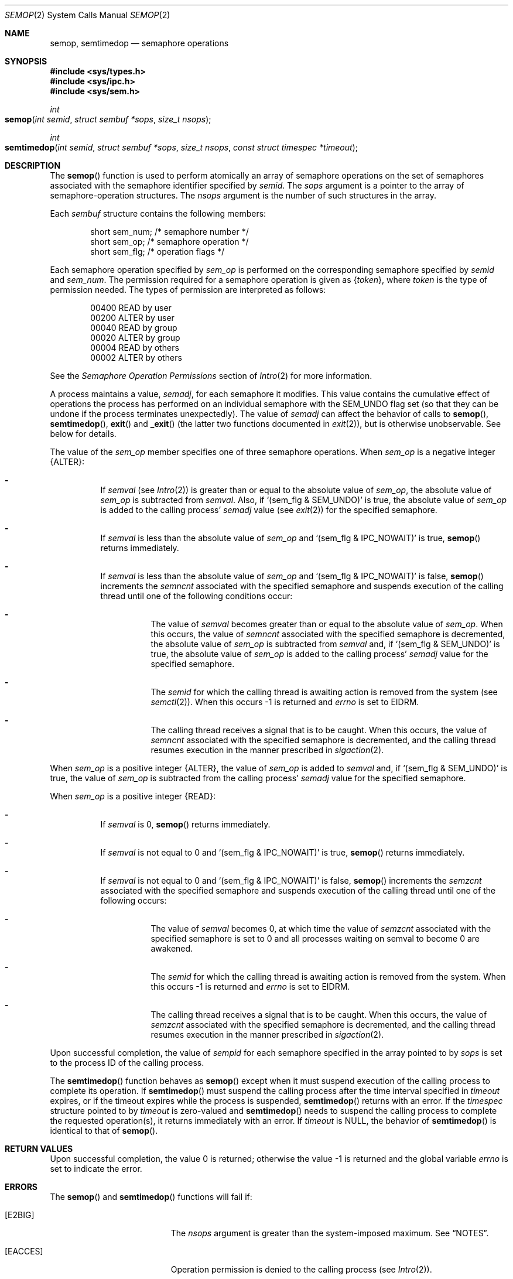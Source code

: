 .\"
.\" The contents of this file are subject to the terms of the
.\" Common Development and Distribution License (the "License").
.\" You may not use this file except in compliance with the License.
.\"
.\" You can obtain a copy of the license at usr/src/OPENSOLARIS.LICENSE
.\" or http://www.opensolaris.org/os/licensing.
.\" See the License for the specific language governing permissions
.\" and limitations under the License.
.\"
.\" When distributing Covered Code, include this CDDL HEADER in each
.\" file and include the License file at usr/src/OPENSOLARIS.LICENSE.
.\" If applicable, add the following below this CDDL HEADER, with the
.\" fields enclosed by brackets "[]" replaced with your own identifying
.\" information: Portions Copyright [yyyy] [name of copyright owner]
.\"
.\"
.\" Copyright 1989 AT&T
.\" Copyright (c) 2006, Sun Microsystems, Inc. All Rights Reserved
.\"
.Dd May 12, 2006
.Dt SEMOP 2
.Os
.Sh NAME
.Nm semop , semtimedop
.Nd semaphore operations
.Sh SYNOPSIS
.In sys/types.h
.In sys/ipc.h
.In sys/sem.h
.Ft int
.Fo semop
.Fa "int semid"
.Fa "struct sembuf *sops"
.Fa "size_t nsops"
.Fc
.Ft int
.Fo semtimedop
.Fa "int semid"
.Fa "struct sembuf *sops"
.Fa "size_t nsops"
.Fa "const struct timespec *timeout"
.Fc
.Sh DESCRIPTION
The
.Fn semop
function is used to perform atomically an array of semaphore operations on the
set of semaphores associated with the semaphore identifier specified by
.Fa semid .
The
.Fa sops
argument is a pointer to the array of semaphore-operation structures.
The
.Fa nsops
argument is the number of such structures in the array.
.Pp
Each
.Vt sembuf
structure contains the following members:
.Bd -literal -offset indent
short sem_num; /* semaphore number */
short sem_op;  /* semaphore operation */
short sem_flg; /* operation flags */
.Ed
.Pp
Each semaphore operation specified by
.Va sem_op
is performed on the corresponding semaphore specified by
.Fa semid
and
.Va sem_num .
The
permission required for a semaphore operation is given as
.Brq Va token ,
where
.Va token
is the type of permission needed.
The types of permission are interpreted as follows:
.Bd -literal -offset indent
00400    READ by user
00200    ALTER by user
00040    READ by group
00020    ALTER by group
00004    READ by others
00002    ALTER by others
.Ed
.Pp
See the
.Em Semaphore Operation Permissions
section of
.Xr Intro 2
for more information.
.Pp
A process maintains a value,
.Va semadj ,
for each semaphore it modifies.
This value contains the cumulative effect of operations the process has
performed on an individual semaphore with the
.Dv SEM_UNDO
flag set (so that they can be undone if the process terminates unexpectedly).
The value of
.Va semadj
can
affect the behavior of calls to
.Fn semop , Fn semtimedop , Fn exit
and
.Fn _exit
.Pq the latter two functions documented in Xr exit 2 ,
but is otherwise unobservable.
See below for details.
.Pp
The value of the
.Va sem_op
member specifies one of three semaphore operations.
When
.Va sem_op
is a negative integer
.Brq Dv ALTER :
.Bl -dash -width Ds
.It
If
.Va semval Pq see Xr Intro 2
is greater than or equal to the absolute value of
.Va sem_op ,
the absolute value of
.Va sem_op
is subtracted from
.Va semval .
Also, if
.Ql (sem_flg\ &\ SEM_UNDO)
is true, the absolute
value of
.Va sem_op
is added to the calling process'
.Va semadj
value
.Pq see Xr exit 2
for the specified semaphore.
.It
If
.Va semval
is less than the absolute value of
.Va sem_op
and
.Ql (sem_flg\ &\ IPC_NOWAIT)
is true,
.Fn semop
returns immediately.
.It
If
.Va semval
is less than the absolute value of
.Va sem_op
and
.Ql (sem_flg\ &\ IPC_NOWAIT)
is false,
.Fn semop
increments the
.Va semncnt
associated with the specified semaphore and suspends execution of the calling
thread until one of the following conditions occur:
.Bl -dash -width Ds
.It
The value of
.Va semval
becomes greater than or equal to the absolute value of
.Va sem_op .
When this occurs, the value of
.Va semncnt
associated with the specified semaphore is decremented, the absolute value of
.Va sem_op
is subtracted from
.Va semval
and, if
.Ql (sem_flg\ &\ SEM_UNDO)
is true,
the absolute value of
.Va sem_op
is added to the calling process'
.Va semadj
value for the specified semaphore.
.It
The
.Fa semid
for which the calling thread is awaiting action is removed from the system
.Pq see Xr semctl 2 .
When this occurs -1 is returned and
.Va errno
is set to
.Er EIDRM .
.It
The calling thread receives a signal that is to be caught.
When this occurs, the value of
.Va semncnt
associated with the specified semaphore is decremented, and the calling thread
resumes execution in the manner prescribed in
.Xr sigaction 2 .
.El
.El
.Pp
When
.Va sem_op
is a positive integer
.Brq Dv ALTER ,
the value of
.Va sem_op
is added to
.Va semval
and, if
.Ql (sem_flg\ &\ SEM_UNDO)
is true, the value of
.Va sem_op
is subtracted from the calling process'
.Va semadj
value for the specified semaphore.
.Pp
When
.Va sem_op
is a positive integer
.Brq Dv READ :
.Bl -dash -width Ds
.It
If
.Va semval
is 0,
.Fn semop
returns immediately.
.It
If
.Va semval
is not equal to 0 and
.Ql (sem_flg\ &\ IPC_NOWAIT)
is true,
.Fn semop
returns immediately.
.It
If
.Va semval
is not equal to 0 and
.Ql (sem_flg\ &\ IPC_NOWAIT)
is false,
.Fn semop
increments the
.Va semzcnt
associated with the specified semaphore and suspends execution of the calling
thread until one of the following occurs:
.Bl -dash -width Ds
.It
The value of
.Va semval
becomes 0, at which time the value of
.Va semzcnt
associated with the specified semaphore is set to 0 and all processes waiting
on semval to become 0 are awakened.
.It
The
.Fa semid
for which the calling thread is awaiting action is removed from the system.
When this occurs -1 is returned and
.Va errno
is set to
.Er EIDRM .
.It
The calling thread receives a signal that is to be caught.
When this occurs, the value of
.Va semzcnt
associated with the specified semaphore is decremented, and the calling thread
resumes execution in the manner prescribed
in
.Xr sigaction 2 .
.El
.El
.Pp
Upon successful completion, the value of
.Va sempid
for each semaphore
specified in the array pointed to by
.Fa sops
is set to the process ID of the calling process.
.Pp
The
.Fn semtimedop
function behaves as
.Fn semop
except when it must suspend execution of the calling process to complete its
operation.
If
.Fn semtimedop
must suspend the calling process after the time interval specified in
.Fa timeout
expires, or if the timeout expires while the process is suspended,
.Fn semtimedop
returns with an error.
If the
.Vt timespec
structure pointed to by
.Fa timeout
is zero-valued and
.Fn semtimedop
needs to suspend the calling process to complete the requested operation(s), it
returns immediately with an error.
If
.Fa timeout
is
.Dv NULL ,
the behavior of
.Fn semtimedop
is identical to that of
.Fn semop .
.Sh RETURN VALUES
.Rv -std
.Sh ERRORS
The
.Fn semop
and
.Fn semtimedop
functions will fail if:
.Bl -tag -width Er
.It Bq Er E2BIG
The
.Fa nsops
argument is greater than the system-imposed maximum.
See
.Sx NOTES .
.It Bq Er EACCES
Operation permission is denied to the calling process
.Pq see Xr Intro 2 .
.It Bq Er EAGAIN
The operation would result in suspension of the calling process but
.Ql (sem_flg\ &\ IPC_NOWAIT)
is true.
.It Bq Er EFAULT
The
.Fa sops
argument points to an illegal address.
.It Bq Er EFBIG
The value of
.Va sem_num
is less than 0 or greater than or equal to the number of semaphores in the set
associated with
.Fa semid .
.It Bq Er EIDRM
A
.Fa semid
was removed from the system.
.It Bq Er EINTR
A signal was received.
.It Bq Er EINVAL
The
.Fa semid
argument is not a valid semaphore identifier, or the number of
individual semaphores for which the calling process requests a
.Dv SEM_UNDO
operation would exceed the system-imposed limit.
Solaris does not impose a limit on the number of individual semaphores for
which the calling process requests a
.Dv SEM_UNDO
operation.
.It Bq Er ENOSPC
The limit on the number of individual processes requesting a
.Dv SEM_UNDO
operation would be exceeded.
Solaris does not impose a limit on the number of individual processes
requesting an
.Dv SEM_UNDO
operation.
.It Bq Er ERANGE
An operation would cause a
.Va semval
or a
.Va semadj
value to overflow the system-imposed limit.
.El
.Pp
The
.Fn semtimedop
function will fail if:
.Bl -tag -width Er
.It Bq Er EAGAIN
The
.Fa timeout
expired before the requested operation could be completed.
.It Bq Er EFAULT
The
.Fa timeout
argument points to an illegal address.
.It Bq Er EINVAL
The
.Fa timeout
argument specified a
.Va tv_sec
or
.Va tv_nsec
value less than 0, or a
.Va tv_nsec
value greater than or equal to 1000 million.
.El
.Sh INTERFACE STABILITY
.Fn semop
is
.Sy Standard .
.Sh SEE ALSO
.Xr ipcs 1 ,
.Xr rctladm 1M ,
.Xr exec 2 ,
.Xr exit 2 ,
.Xr fork 2 ,
.Xr Intro 2 ,
.Xr semctl 2 ,
.Xr semget 2 ,
.Xr setrctl 2 ,
.Xr sigaction 2 ,
.Xr attributes 5 ,
.Xr standards 5
.Sh NOTES
The system-imposed maximum on
.Fa nsops
for a semaphore identifier is the
minimum enforced value of the
.Va process.max-sem-ops
resource control of the creating process at the time
.Xr semget 2
was used to allocate the identifier.
.Pp
See
.Xr rctladm 1M
and
.Xr setrctl 2
for information about using resource controls.

